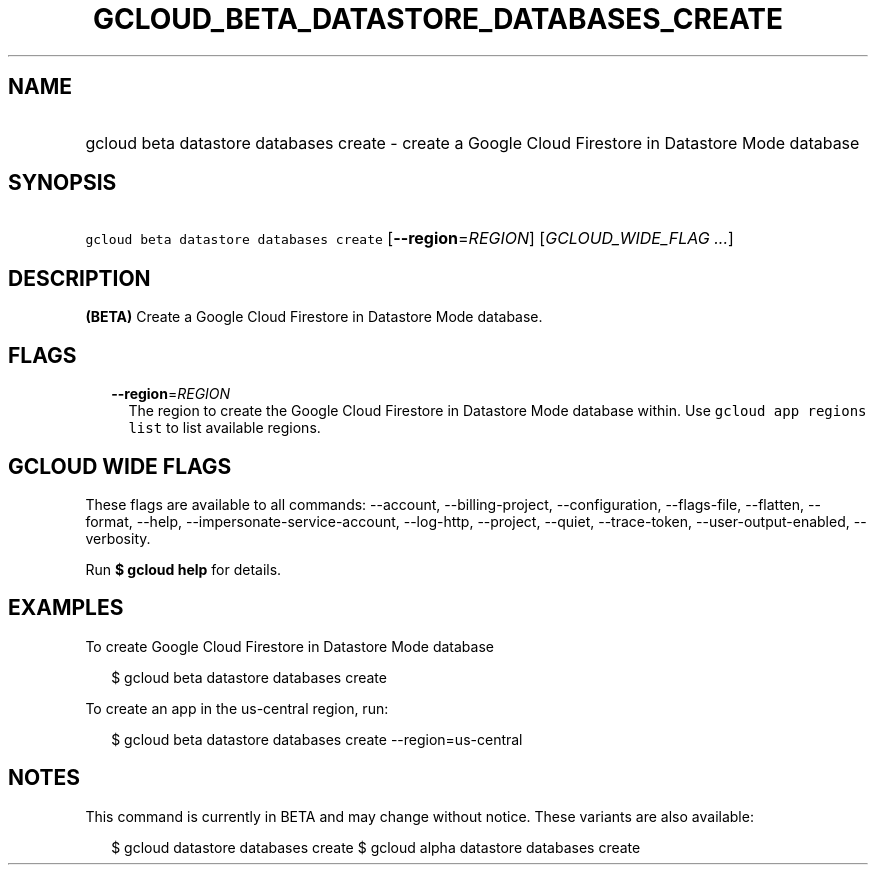 
.TH "GCLOUD_BETA_DATASTORE_DATABASES_CREATE" 1



.SH "NAME"
.HP
gcloud beta datastore databases create \- create a Google Cloud Firestore in Datastore Mode database



.SH "SYNOPSIS"
.HP
\f5gcloud beta datastore databases create\fR [\fB\-\-region\fR=\fIREGION\fR] [\fIGCLOUD_WIDE_FLAG\ ...\fR]



.SH "DESCRIPTION"

\fB(BETA)\fR Create a Google Cloud Firestore in Datastore Mode database.



.SH "FLAGS"

.RS 2m
.TP 2m
\fB\-\-region\fR=\fIREGION\fR
The region to create the Google Cloud Firestore in Datastore Mode database
within. Use \f5gcloud app regions list\fR to list available regions.


.RE
.sp

.SH "GCLOUD WIDE FLAGS"

These flags are available to all commands: \-\-account, \-\-billing\-project,
\-\-configuration, \-\-flags\-file, \-\-flatten, \-\-format, \-\-help,
\-\-impersonate\-service\-account, \-\-log\-http, \-\-project, \-\-quiet,
\-\-trace\-token, \-\-user\-output\-enabled, \-\-verbosity.

Run \fB$ gcloud help\fR for details.



.SH "EXAMPLES"

To create Google Cloud Firestore in Datastore Mode database

.RS 2m
$ gcloud beta datastore databases create
.RE

To create an app in the us\-central region, run:

.RS 2m
$ gcloud beta datastore databases create \-\-region=us\-central
.RE



.SH "NOTES"

This command is currently in BETA and may change without notice. These variants
are also available:

.RS 2m
$ gcloud datastore databases create
$ gcloud alpha datastore databases create
.RE

